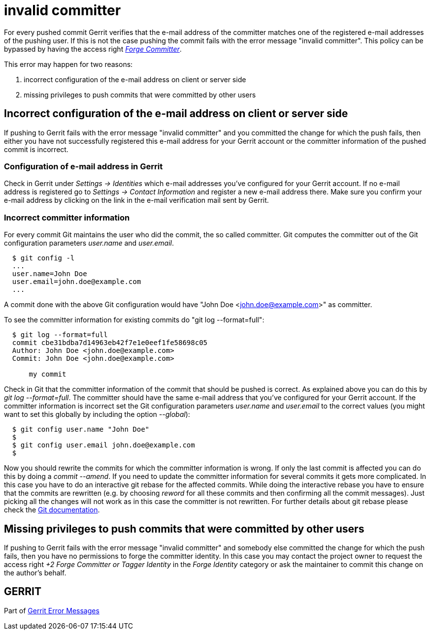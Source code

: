 invalid committer
=================

For every pushed commit Gerrit verifies that the e-mail address of
the committer matches one of the registered e-mail addresses of the
pushing user. If this is not the case pushing the commit fails with
the error message "invalid committer". This policy can be
bypassed by having the access right
link:access-control.html#category_forge_committer['Forge Committer'].

This error may happen for two reasons:

. incorrect configuration of the e-mail address on client or server
  side
. missing privileges to push commits that were committed by other
  users


Incorrect configuration of the e-mail address on client or server side
----------------------------------------------------------------------

If pushing to Gerrit fails with the error message "invalid committer"
and you committed the change for which the push fails,
then either you have not successfully registered this e-mail address
for your Gerrit account or the committer information of the pushed
commit is incorrect.

Configuration of e-mail address in Gerrit
~~~~~~~~~~~~~~~~~~~~~~~~~~~~~~~~~~~~~~~~~

Check in Gerrit under 'Settings -> Identities' which e-mail addresses
you've configured for your Gerrit account.  If no e-mail address is
registered go to 'Settings -> Contact Information' and register a new
e-mail address there. Make sure you confirm your e-mail address by
clicking on the link in the e-mail verification mail sent by Gerrit.

Incorrect committer information
~~~~~~~~~~~~~~~~~~~~~~~~~~~~~~~

For every commit Git maintains the user who did the commit, the so
called committer. Git computes the committer out of the Git
configuration parameters 'user.name' and 'user.email'.

----
  $ git config -l
  ...
  user.name=John Doe
  user.email=john.doe@example.com
  ...
----

A commit done with the above Git configuration would have
"John Doe <john.doe@example.com>" as committer.

To see the committer information for existing commits do
"git log --format=full":

----
  $ git log --format=full
  commit cbe31bdba7d14963eb42f7e1e0eef1fe58698c05
  Author: John Doe <john.doe@example.com>
  Commit: John Doe <john.doe@example.com>

      my commit

----

Check in Git that the committer information of the commit that should
be pushed is correct. As explained above you can do this by
'git log --format=full'. The committer should have the same e-mail
address that you've configured for your Gerrit account. If the
committer information is incorrect set the Git configuration
parameters 'user.name' and 'user.email' to the correct values (you
might want to set this globally by including the option '--global'):

----
  $ git config user.name "John Doe"
  $
  $ git config user.email john.doe@example.com
  $
----

Now you should rewrite the commits for which the committer
information is wrong. If only the last commit is affected you can do
this by doing a 'commit --amend'. If you need to update the committer
information for several commits it gets more complicated. In this
case you have to do an interactive git rebase for the affected
commits. While doing the interactive rebase you have to ensure that
the commits are rewritten (e.g. by choosing 'reword' for all these
commits and then confirming all the commit messages). Just picking
all the changes will not work as in this case the committer is not
rewritten. For further details about git rebase please check the
link:http://www.kernel.org/pub/software/scm/git/docs/git-rebase.html[Git documentation].


Missing privileges to push commits that were committed by other users
---------------------------------------------------------------------

If pushing to Gerrit fails with the error message "invalid committer"
and somebody else committed the change for which the
push fails, then you have no permissions to forge the committer
identity. In this case you may contact the project owner to request
the access right '+2 Forge Committer or Tagger Identity' in the
'Forge Identity' category or ask the maintainer to commit this change
on the author's behalf.


GERRIT
------
Part of link:error-messages.html[Gerrit Error Messages]
